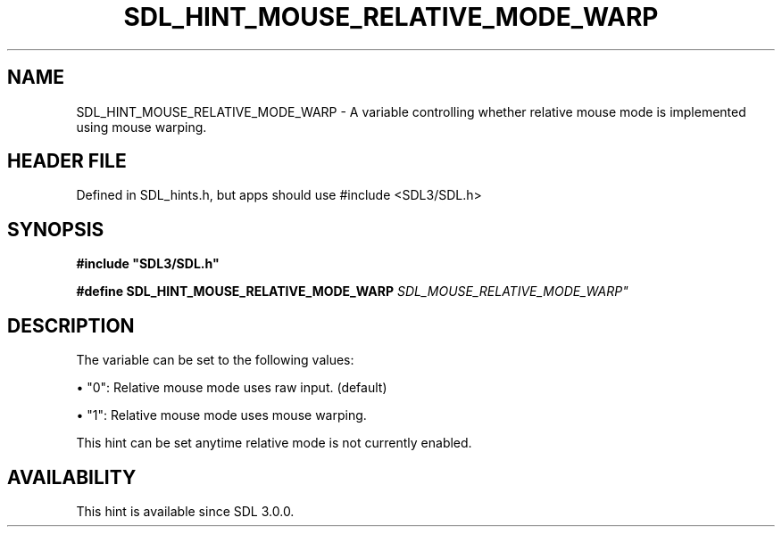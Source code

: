 .\" This manpage content is licensed under Creative Commons
.\"  Attribution 4.0 International (CC BY 4.0)
.\"   https://creativecommons.org/licenses/by/4.0/
.\" This manpage was generated from SDL's wiki page for SDL_HINT_MOUSE_RELATIVE_MODE_WARP:
.\"   https://wiki.libsdl.org/SDL_HINT_MOUSE_RELATIVE_MODE_WARP
.\" Generated with SDL/build-scripts/wikiheaders.pl
.\"  revision SDL-3.1.1-no-vcs
.\" Please report issues in this manpage's content at:
.\"   https://github.com/libsdl-org/sdlwiki/issues/new
.\" Please report issues in the generation of this manpage from the wiki at:
.\"   https://github.com/libsdl-org/SDL/issues/new?title=Misgenerated%20manpage%20for%20SDL_HINT_MOUSE_RELATIVE_MODE_WARP
.\" SDL can be found at https://libsdl.org/
.de URL
\$2 \(laURL: \$1 \(ra\$3
..
.if \n[.g] .mso www.tmac
.TH SDL_HINT_MOUSE_RELATIVE_MODE_WARP 3 "SDL 3.1.1" "SDL" "SDL3 FUNCTIONS"
.SH NAME
SDL_HINT_MOUSE_RELATIVE_MODE_WARP \- A variable controlling whether relative mouse mode is implemented using mouse warping\[char46]
.SH HEADER FILE
Defined in SDL_hints\[char46]h, but apps should use #include <SDL3/SDL\[char46]h>

.SH SYNOPSIS
.nf
.B #include \(dqSDL3/SDL.h\(dq
.PP
.BI "#define SDL_HINT_MOUSE_RELATIVE_MODE_WARP    "SDL_MOUSE_RELATIVE_MODE_WARP"
.fi
.SH DESCRIPTION
The variable can be set to the following values:


\(bu "0": Relative mouse mode uses raw input\[char46] (default)

\(bu "1": Relative mouse mode uses mouse warping\[char46]

This hint can be set anytime relative mode is not currently enabled\[char46]

.SH AVAILABILITY
This hint is available since SDL 3\[char46]0\[char46]0\[char46]

